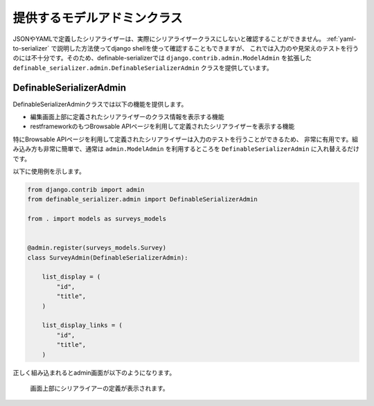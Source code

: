 .. _`extend_modeladmin_class`:

==============================================================================
提供するモデルアドミンクラス
==============================================================================

JSONやYAMLで定義したシリアライザーは、実際にシリアライザークラスにしないと確認することができません。
:ref:`yaml-to-serializer` で説明した方法使ってdjango shellを使って確認することもできますが、
これでは入力のや見栄えのテストを行うのには不十分です。そのため、definable-serializerでは
``django.contrib.admin.ModelAdmin`` を拡張した
``definable_serializer.admin.DefinableSerializerAdmin`` クラスを提供しています。


DefinableSerializerAdmin
~~~~~~~~~~~~~~~~~~~~~~~~~~~~~~~~~~~~~~~~~~~~~~~~~~~~~~~~~~~~~~~~~~~~~~~~~~~~~~

.. class:: DefinableSerializerAdmin

DefinableSerializerAdminクラスでは以下の機能を提供します。

* 編集画面上部に定義されたシリアライザーのクラス情報を表示する機能
* restframeworkのもつBrowsable APIページを利用して定義されたシリアライザーを表示する機能

特にBrowsable APIページを利用して定義されたシリアライザーは入力のテストを行うことができるため、
非常に有用です。組み込み方も非常に簡単で、通常は ``admin.ModelAdmin`` を利用するところを
``DefinableSerializerAdmin`` に入れ替えるだけです。

以下に使用例を示します。

.. code-block:: python

    from django.contrib import admin
    from definable_serializer.admin import DefinableSerializerAdmin

    from . import models as surveys_models


    @admin.register(surveys_models.Survey)
    class SurveyAdmin(DefinableSerializerAdmin):

        list_display = (
            "id",
            "title",
        )

        list_display_links = (
            "id",
            "title",
        )


正しく組み込まれるとadmin画面が以下のようになります。

.. figure:: imgs/using-extend-admin.png

    画面上部にシリアライアーの定義が表示されます。
